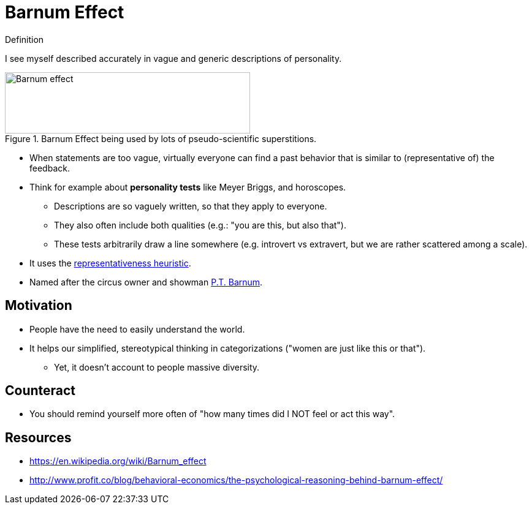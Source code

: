 = Barnum Effect

.Definition
****
I see myself described accurately in vague and generic descriptions of personality.
****

[#img-barnum]
.Barnum Effect being used by lots of pseudo-scientific superstitions.
image::barnum_effect.png[Barnum effect,400,100]

* When statements are too vague, virtually everyone can find a past behavior that is similar to (representative of) the feedback.
* Think for example about *personality tests* like Meyer Briggs, and horoscopes.
** Descriptions are so vaguely written, so that they apply to everyone.
** They also often include both qualities (e.g.: "you are this, but also that").
** These tests arbitrarily draw a line somewhere (e.g. introvert vs extravert, but we are rather scattered among a scale).
* It uses the link:representativeness_heuristic.html[representativeness heuristic].
* Named after the circus owner and showman link:https://en.wikipedia.org/wiki/P._T._Barnum[P.T. Barnum].

== Motivation

* People have the need to easily understand the world.
* It helps our simplified, stereotypical thinking in categorizations ("women are just like this or that").
** Yet, it doesn't account to people massive diversity.

== Counteract

* You should remind yourself more often of "how many times did I NOT feel or act this way".

== Resources

* https://en.wikipedia.org/wiki/Barnum_effect
* http://www.profit.co/blog/behavioral-economics/the-psychological-reasoning-behind-barnum-effect/
